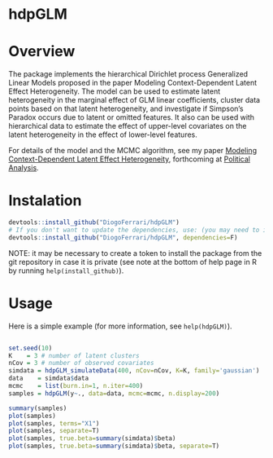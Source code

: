 
* hdpGLM

#+ATTR_HTML: title="Join the chat at https://gitter.im/jceb/vim-orgmode"
  [[https://travis-ci.org/DiogoFerrari/hdpGLM][file:https://travis-ci.org/DiogoFerrari/hdpGLM.svg]]


#+ATTR_HTML: :width 139 :align right
[[./man/figures/hdpGLM-logo.png]]


* Overview


The package implements the hierarchical Dirichlet process Generalized Linear Models proposed in the paper Modeling Context-Dependent Latent Effect Heterogeneity. The model can be used to estimate latent heterogeneity in the marginal effect of GLM linear coefficients, cluster data points based on that latent heterogeneity, and investigate if Simpson’s Paradox occurs due to latent or omitted features. It also can be used with hierarchical data to estimate the effect of upper-level covariates on the latent heterogeneity in the effect of lower-level features.

For details of the model and the MCMC algorithm, see my paper [[https://dioferrari.files.wordpress.com/2018/09/hdpglm_v31.pdf][Modeling Context-Dependent Latent Effect Heterogeneity]], forthcoming at [[https://www.cambridge.org/core/journals/political-analysis][Political Analysis]].

* Instalation

# Install the development version (requires the package "devtools", so install it first if it is not installed already)

#+BEGIN_SRC R :exports code
devtools::install_github("DiogoFerrari/hdpGLM")
# If you don't want to update the dependencies, use: (you may need to install some dependencies manually)
devtools::install_github("DiogoFerrari/hdpGLM", dependencies=F)
#+END_SRC

NOTE: it may be necessary to create a token to install the package from the git repository in case it is private (see note at the bottom of help page in R by running =help(install_github)=).

* Usage

Here is a simple example (for more information, see =help(hdpGLM)=).

#+NAME: 
#+BEGIN_SRC R :exports code

set.seed(10)
K    = 3 # number of latent clusters
nCov = 3 # number of observed covariates
simdata = hdpGLM_simulateData(400, nCov=nCov, K=K, family='gaussian')
data    = simdata$data
mcmc    = list(burn.in=1, n.iter=400)
samples = hdpGLM(y~., data=data, mcmc=mcmc, n.display=200)

summary(samples)
plot(samples)
plot(samples, terms="X1")
plot(samples, separate=T)
plot(samples, true.beta=summary(simdata)$beta)
plot(samples, true.beta=summary(simdata)$beta, separate=T)

#+END_SRC

* More information                                                 :noexport:


